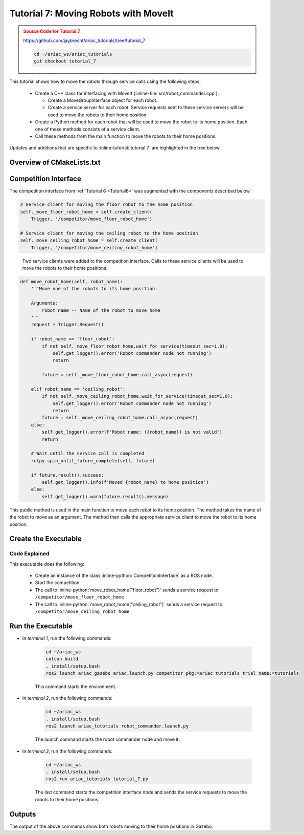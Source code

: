 
.. _TUTORIAL_7:

.. only:: builder_html or readthedocs

.. role:: inline-python(code)
    :language: python

.. role:: inline-file(file)

.. role:: inline-tutorial(file)

.. role:: inline-bash(code)
    :language: bash

=========================================================
Tutorial 7: Moving Robots with MoveIt
=========================================================

.. admonition:: Source Code for Tutorial 7
  :class: attention
  :name: tutorial_7
  
  `https://github.com/jaybrecht/ariac_tutorials/tree/tutorial_7 <https://github.com/jaybrecht/ariac_tutorials/tree/tutorial_7>`_ 

  .. code-block:: bash
    
        cd ~/ariac_ws/ariac_tutorials
        git checkout tutorial_7


This tutorial shows how to move the robots through service calls using the following steps:

  - Create a C++ class for interfacing with MoveIt (:inline-file:`src/robot_commander.cpp`).

    - Create a MoveGroupInterface object for each robot.
    - Create a service server for each robot. Service requests sent to these service servers will be used to move the robots to their home position.
  - Create a Python method for each robot that will be used to move the robot to its home position. Each one of these methods consists of a service client.
  - Call these methods from the main function to move the robots to their home positions.


Updates and additions that are specific to :inline-tutorial:`tutorial 7`  are highlighted in the tree below.

.. code-block:: text
    :emphasize-lines: 2, 6-7, 12-13, 21
    :class: no-copybutton
    
    ariac_tutorials
    ├── CMakeLists.txt
    ├── package.xml
    ├── config
    │   └── sensors.yaml
    ├── launch
    │   └── robot_commander.launch.py
    ├── ariac_tutorials
    │   ├── __init__.py
    │   ├── utils.py
    │   └── competition_interface.py
    ├── src
    │   └── robot_commander.cpp
    └── scripts
        ├── tutorial_1.py
        ├── tutorial_2.py
        ├── tutorial_3.py
        ├── tutorial_4.py
        ├── tutorial_5.py
        ├── tutorial_6.py
        └── tutorial_7.py


Overview of  CMakeLists.txt
--------------------------------

.. code-block:: cmake
    :emphasize-lines: 14, 33, 40, 45-46, 48-51, 53-55
    :linenos:

    cmake_minimum_required(VERSION 3.8)
    project(ariac_tutorials)

    if(CMAKE_COMPILER_IS_GNUCXX OR CMAKE_CXX_COMPILER_ID MATCHES "Clang")
    add_compile_options(-Wall -Wextra -Wpedantic)
    endif()

    find_package(ament_cmake REQUIRED)
    find_package(ament_cmake_python REQUIRED)
    find_package(rclcpp REQUIRED)
    find_package(rclpy REQUIRED)
    find_package(ariac_msgs REQUIRED)
    find_package(orocos_kdl REQUIRED)
    find_package(moveit_ros_planning_interface REQUIRED)

    # Install the config directory to the package share directory
    install(DIRECTORY 
    config
    DESTINATION share/${PROJECT_NAME}
    )

    # Install Python modules
    ament_python_install_package(${PROJECT_NAME} SCRIPTS_DESTINATION lib/${PROJECT_NAME})

    # Install Python executables
    install(PROGRAMS
    scripts/tutorial_1.py
    scripts/tutorial_2.py
    scripts/tutorial_3.py
    scripts/tutorial_4.py
    scripts/tutorial_5.py
    scripts/tutorial_6.py
    scripts/tutorial_7.py
    DESTINATION lib/${PROJECT_NAME}
    )

    # Install the config directory to the package share directory
    install(DIRECTORY 
    config
    launch
    DESTINATION share/${PROJECT_NAME}
    )

    # Install C++ executables
    add_executable(robot_commander 
    src/robot_commander.cpp)

    ament_target_dependencies(robot_commander 
    rclcpp
    moveit_ros_planning_interface 
    ariac_msgs)

    install(TARGETS
    robot_commander
    DESTINATION lib/${PROJECT_NAME})


    ament_package()



Competition Interface
--------------------------------

The competition interface from :ref:`Tutorial 6 <Tutorial6>` was augmented with the components described below.

.. code-block:: python

    # Service client for moving the floor robot to the home position
    self._move_floor_robot_home = self.create_client(
        Trigger, '/competitor/move_floor_robot_home')

    # Service client for moving the ceiling robot to the home position
    self._move_ceiling_robot_home = self.create_client(
        Trigger, '/competitor/move_ceiling_robot_home')

.. highlights::
    
    Two service clients were added to the competition interface. Calls to these service clients will be used to move the robots to their home positions.


.. code-block:: python

    def move_robot_home(self, robot_name):
        '''Move one of the robots to its home position.

        Arguments:
            robot_name -- Name of the robot to move home
        '''
        request = Trigger.Request()

        if robot_name == 'floor_robot':
            if not self._move_floor_robot_home.wait_for_service(timeout_sec=1.0):
                self.get_logger().error('Robot commander node not running')
                return

            future = self._move_floor_robot_home.call_async(request)

        elif robot_name == 'ceiling_robot':
            if not self._move_ceiling_robot_home.wait_for_service(timeout_sec=1.0):
                self.get_logger().error('Robot commander node not running')
                return
            future = self._move_ceiling_robot_home.call_async(request)
        else:
            self.get_logger().error(f'Robot name: ({robot_name}) is not valid')
            return

        # Wait until the service call is completed
        rclpy.spin_until_future_complete(self, future)

        if future.result().success:
            self.get_logger().info(f'Moved {robot_name} to home position')
        else:
            self.get_logger().warn(future.result().message)

This public method is used in the main function to move each robot to its home position. The method takes the name of the robot to move as an argument. The method then calls the appropriate service client to move the robot to its home position.


Create the Executable
--------------------------------

.. code-block:: python
    :caption: tutorial_7.py
    
    #!/usr/bin/env python3

    import rclpy
    from ariac_tutorials.competition_interface import CompetitionInterface


    def main(args=None):
        rclpy.init(args=args)
        interface = CompetitionInterface()
        interface.start_competition()

        interface.move_robot_home("floor_robot")
        interface.move_robot_home("ceiling_robot")

        interface.destroy_node()
        rclpy.shutdown()


    if __name__ == '__main__':
        main()

Code Explained
^^^^^^^^^^^^^^^^^^^^^^^

This executable does the following:

    - Create an instance of the class :inline-python:`CompetitionInterface` as a ROS node.
    - Start the competition.
    - The call to :inline-python:`move_robot_home("floor_robot")` sends a service request to ``/competitor/move_floor_robot_home``
    - The call to :inline-python:`move_robot_home("ceiling_robot")` sends a service request to ``/competitor/move_ceiling_robot_home``



Run the Executable
--------------------------------

- In *terminal 1*, run the following commands:


    .. code-block:: bash

        cd ~/ariac_ws
        colcon build
        . install/setup.bash
        ros2 launch ariac_gazebo ariac.launch.py competitor_pkg:=ariac_tutorials trial_name:=tutorials


    This command starts the environment.


- In *terminal 2*, run the following commands:

    .. code-block:: bash

        cd ~/ariac_ws
        . install/setup.bash
        ros2 launch ariac_tutorials robot_commander.launch.py

    The launch command starts the robot commander node and move it.

- In *terminal 3*, run the following commands:

    .. code-block:: bash

        cd ~/ariac_ws
        . install/setup.bash
        ros2 run ariac_tutorials tutorial_7.py

    The last command starts the competition interface node and sends the service requests to move the robots to their home positions.

Outputs
--------------------------------

The output of the above commands show both robots moving to their home positions in Gazebo.


